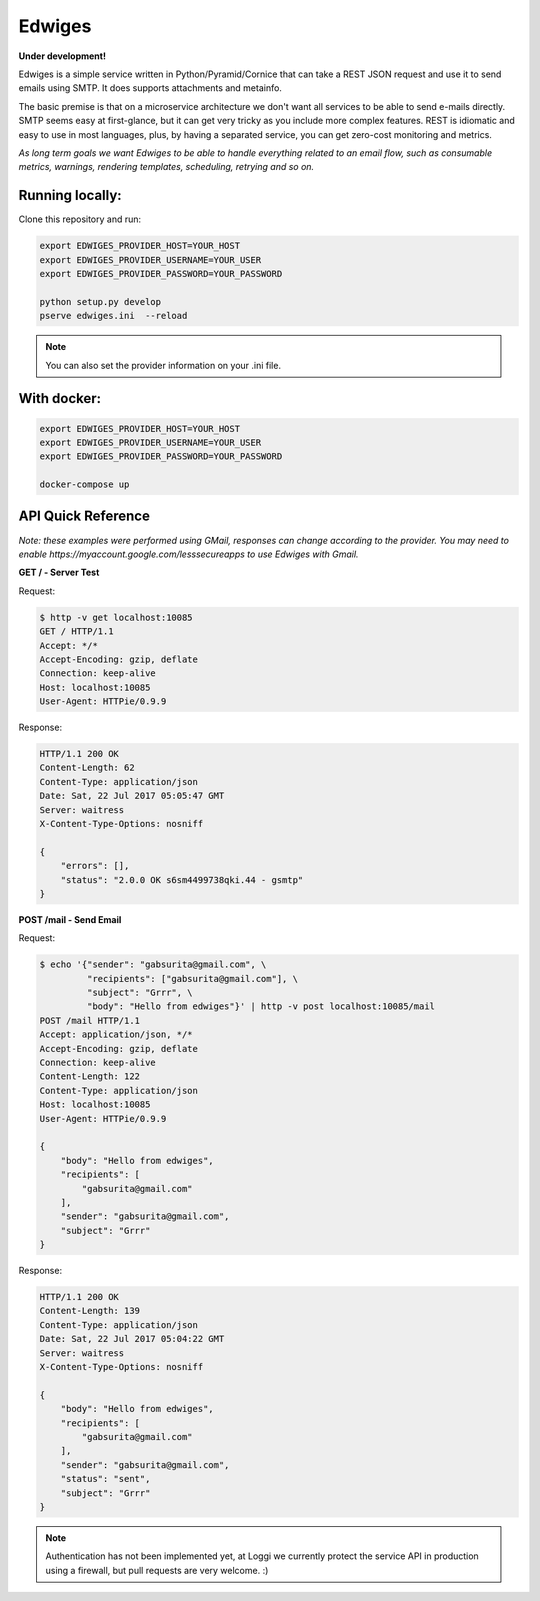 Edwiges
=======

**Under development!**

|travis|

.. |travis| image:: https://travis-ci.org/loggi/edwiges.svg?branch=master
    :target: https://travis-ci.org/loggi/edwiges

Edwiges is a simple service written in Python/Pyramid/Cornice
that can take a REST JSON request and use it to send emails using SMTP.
It does supports attachments and metainfo.

The basic premise is that on a microservice architecture we don't want
all services to be able to send e-mails directly.
SMTP seems easy at first-glance, but it can get very tricky as you
include more complex features.
REST is idiomatic and easy to use in most languages, plus, by having
a separated service, you can get zero-cost monitoring and metrics.

*As long term goals we want Edwiges to be able to handle everything
related to an email flow, such as consumable metrics, warnings,
rendering templates, scheduling, retrying and so on.*

.. image:: https://pbs.twimg.com/profile_images/1361293504/coruja.jpg
   :scale: 50 %
   :align: right

Running locally:
----------------

Clone this repository and run:

.. code-block::

    export EDWIGES_PROVIDER_HOST=YOUR_HOST
    export EDWIGES_PROVIDER_USERNAME=YOUR_USER
    export EDWIGES_PROVIDER_PASSWORD=YOUR_PASSWORD

    python setup.py develop
    pserve edwiges.ini  --reload

.. note::

    You can also set the provider information on your .ini file.

With docker:
------------

.. code-block::

    export EDWIGES_PROVIDER_HOST=YOUR_HOST
    export EDWIGES_PROVIDER_USERNAME=YOUR_USER
    export EDWIGES_PROVIDER_PASSWORD=YOUR_PASSWORD

    docker-compose up


API Quick Reference
-------------------

*Note: these examples were performed using GMail, responses can change
according to the provider. You may need to enable
https://myaccount.google.com/lesssecureapps to use Edwiges with Gmail.*


**GET /  -  Server Test**

Request:

.. code-block:: json

   $ http -v get localhost:10085
   GET / HTTP/1.1
   Accept: */*
   Accept-Encoding: gzip, deflate
   Connection: keep-alive
   Host: localhost:10085
   User-Agent: HTTPie/0.9.9

Response:

.. code-block:: json

   HTTP/1.1 200 OK
   Content-Length: 62
   Content-Type: application/json
   Date: Sat, 22 Jul 2017 05:05:47 GMT
   Server: waitress
   X-Content-Type-Options: nosniff

   {
       "errors": [],
       "status": "2.0.0 OK s6sm4499738qki.44 - gsmtp"
   }

**POST /mail  -  Send Email**

Request:

.. code-block:: json

   $ echo '{"sender": "gabsurita@gmail.com", \
            "recipients": ["gabsurita@gmail.com"], \
            "subject": "Grrr", \
            "body": "Hello from edwiges"}' | http -v post localhost:10085/mail
   POST /mail HTTP/1.1
   Accept: application/json, */*
   Accept-Encoding: gzip, deflate
   Connection: keep-alive
   Content-Length: 122
   Content-Type: application/json
   Host: localhost:10085
   User-Agent: HTTPie/0.9.9

   {
       "body": "Hello from edwiges",
       "recipients": [
           "gabsurita@gmail.com"
       ],
       "sender": "gabsurita@gmail.com",
       "subject": "Grrr"
   }

Response:

.. code-block:: json

   HTTP/1.1 200 OK
   Content-Length: 139
   Content-Type: application/json
   Date: Sat, 22 Jul 2017 05:04:22 GMT
   Server: waitress
   X-Content-Type-Options: nosniff

   {
       "body": "Hello from edwiges",
       "recipients": [
           "gabsurita@gmail.com"
       ],
       "sender": "gabsurita@gmail.com",
       "status": "sent",
       "subject": "Grrr"
   }

.. note::
   Authentication has not been implemented yet, at Loggi we currently
   protect the service API in production using a firewall, but pull requests
   are very welcome. :)
